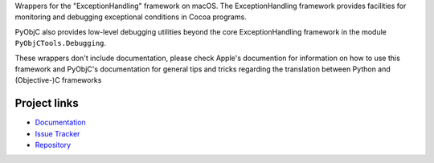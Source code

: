 
Wrappers for the "ExceptionHandling" framework on macOS. The ExceptionHandling
framework provides facilities for monitoring and debugging exceptional
conditions in Cocoa programs.

PyObjC also provides low-level debugging utilities beyond the core
ExceptionHandling framework in the module ``PyObjCTools.Debugging``.

These wrappers don't include documentation, please check Apple's documention
for information on how to use this framework and PyObjC's documentation
for general tips and tricks regarding the translation between Python
and (Objective-)C frameworks


Project links
-------------

* `Documentation <https://pyobjc.readthedocs.io/en/latest/>`_

* `Issue Tracker <https://bitbucket.org/ronaldoussoren/pyobjc/issues?status=new&status=open>`_

* `Repository <https://bitbucket.org/ronaldoussoren/pyobjc/>`_



